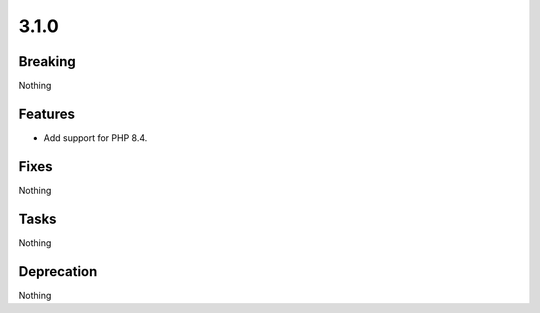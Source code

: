 3.1.0
=====

Breaking
--------

Nothing

Features
--------

* Add support for PHP 8.4.

Fixes
-----

Nothing

Tasks
-----

Nothing

Deprecation
-----------

Nothing
